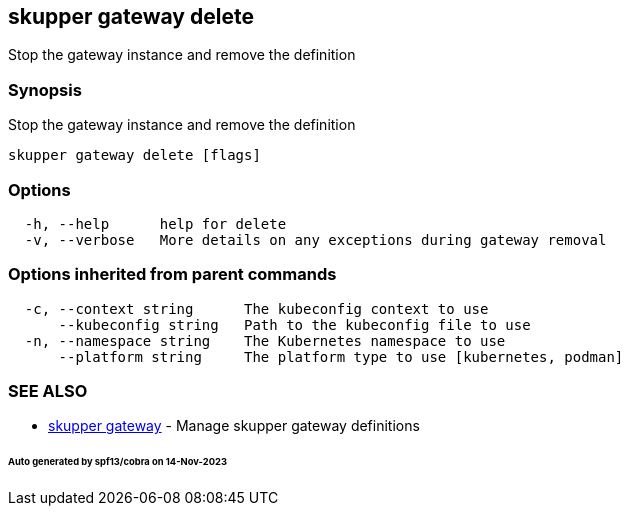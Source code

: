 == skupper gateway delete

Stop the gateway instance and remove the definition

=== Synopsis

Stop the gateway instance and remove the definition

----
skupper gateway delete [flags]
----

=== Options

----
  -h, --help      help for delete
  -v, --verbose   More details on any exceptions during gateway removal
----

=== Options inherited from parent commands

----
  -c, --context string      The kubeconfig context to use
      --kubeconfig string   Path to the kubeconfig file to use
  -n, --namespace string    The Kubernetes namespace to use
      --platform string     The platform type to use [kubernetes, podman]
----

=== SEE ALSO

* xref:skupper_gateway.adoc[skupper gateway]	 - Manage skupper gateway definitions

[discrete]
====== Auto generated by spf13/cobra on 14-Nov-2023
